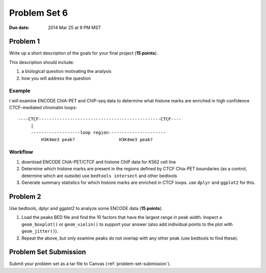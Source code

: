 .. _problem-set-6:

*************
Problem Set 6
*************

:Due date: 2014 Mar 25 at 9 PM MST

Problem 1
=========

Write up a short description of the goals for your final project (**15
points**).

This description should include:

#. a biological question motivating the analysis
#. how you will address the question

Example
-------

I will examine ENCODE ChIA-PET and ChIP-seq data to determine what histone
marks are enriched in high confidence CTCF-mediated chromatin loops::

    ----CTCF-----------------------------------------------CTCF----
         |                                                  
         -------------------loop region----------------------
             H3K4me3 peak?                 H3K4me3 peak?

Workflow
--------

#. download ENCODE ChIA-PET/CTCF and histone ChIP data for K562 cell line

#. Determine which histone marks are present in the regions defined by
   CTCF Chia-PET boundaries (as a control, determine which are outside)
   use ``bedtools intersect`` and other bedtools

#. Generate summary statistics for which histone marks are enriched in
   CTCF loops. use ``dplyr`` and ``ggplot2`` for this.

Problem 2
=========

Use bedtools, dplyr and ggplot2 to analyze some ENCODE data (**15
points**).

#. Load the peaks BED file and find the 10 factors that have the largest
   range in peak width. Inspect a ``geom_boxplot()`` or ``geom_violin()``
   to support your answer (also add individual points to the plot with
   ``geom_jitter()``).

#. Repeat the above, but only examine peaks do not overlap with any other
   peak (use bedtools to find these).

Problem Set Submission
======================

Submit your problem set as a tar file to Canvas
(:ref:`problem-set-submission`).

.. raw:: pdf

    PageBreak

